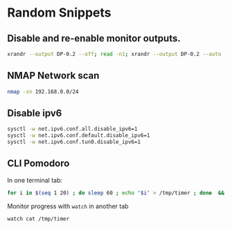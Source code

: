 * Random Snippets

** Disable and re-enable monitor outputs. 
#+begin_src sh
xrandr --output DP-0.2 --off; read -n1; xrandr --output DP-0.2 --auto
#+end_src

** NMAP Network scan
#+begin_src sh
nmap -sn 192.168.0.0/24
#+end_src

** Disable ipv6
#+begin_src sh
sysctl -w net.ipv6.conf.all.disable_ipv6=1
sysctl -w net.ipv6.conf.default.disable_ipv6=1
sysctl -w net.ipv6.conf.tun0.disable_ipv6=1
#+end_src

** CLI Pomodoro

In one terminal tab: 
#+begin_src sh
for i in $(seq 1 20) ; do sleep 60 ; echo "$i" > /tmp/timer ; done  && mpv /path/to/sound.flac
#+end_src

Monitor progress with =watch= in another tab
#+begin_src sh
watch cat /tmp/timer
#+end_src
